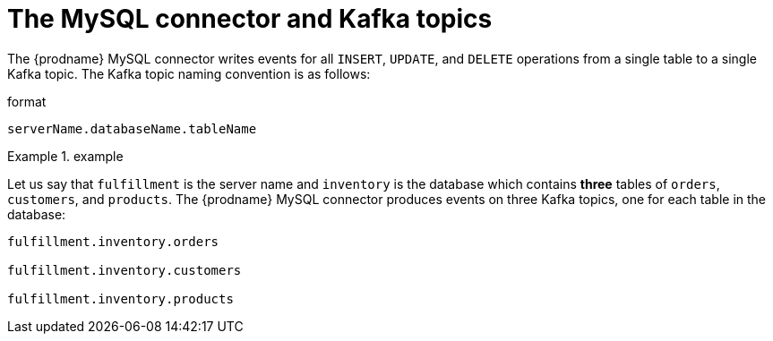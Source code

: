 // Metadata created by nebel
//

[id="the-mysql-connector-and-kafka-topics_{context}"]
= The MySQL connector and Kafka topics

The {prodname} MySQL connector writes events for all `INSERT`, `UPDATE`, and `DELETE` operations from a single table to a single Kafka topic. The Kafka topic naming convention is as follows:

.format 
[source,properties]
----
serverName.databaseName.tableName
----

.example
========
Let us say that `fulfillment` is the server name and `inventory` is the database which contains *three* tables of `orders`, `customers`, and `products`. The {prodname} MySQL connector produces events on three Kafka topics, one for each table in the database:


[source,properties]
----
fulfillment.inventory.orders

fulfillment.inventory.customers

fulfillment.inventory.products
----
========
